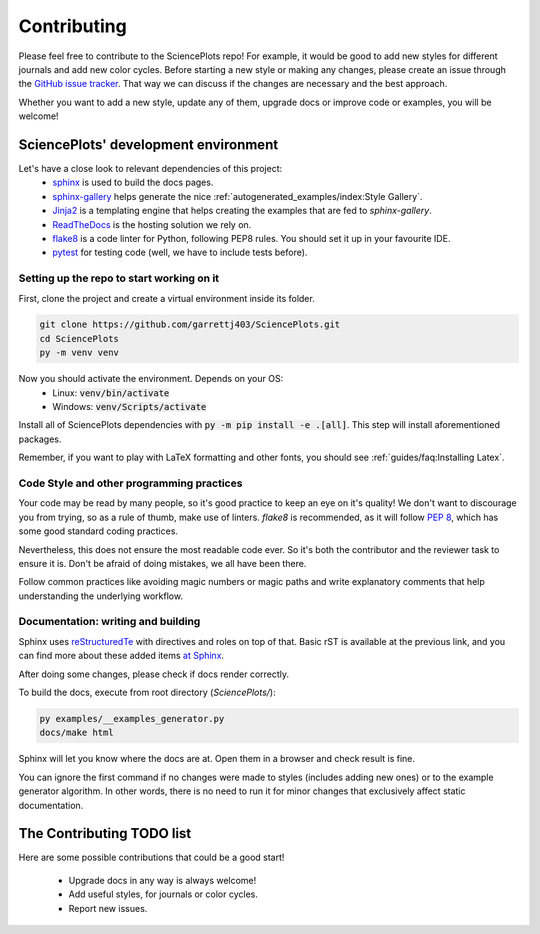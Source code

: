 Contributing
============
Please feel free to contribute to the SciencePlots repo!
For example, it would be good to add new styles for different journals
and add new color cycles. Before starting a new style or making any changes,
please create an issue through the
`GitHub issue tracker <|repo_base_link + "issues"|>`_.
That way we can discuss if the changes are necessary and the best approach.

Whether you want to add a new style, update any of them, upgrade docs or
improve code or examples, you will be welcome!

SciencePlots' development environment
-------------------------------------
Let's have a close look to relevant dependencies of this project:
 * `sphinx <https://www.sphinx-doc.org/en/master/>`_ is used to build the
   docs pages.
 * `sphinx-gallery <https://sphinx-gallery.github.io/stable/index.html>`_
   helps generate the nice
   :ref:`autogenerated_examples/index:Style Gallery`.
 * `Jinja2 <https://palletsprojects.com/p/jinja/>`_ is a templating engine
   that helps creating the examples that are fed to `sphinx-gallery`.
 * `ReadTheDocs <https://github.com/readthedocs/readthedocs.org>`_ is the
   hosting solution we rely on.
 * `flake8 <https://flake8.pycqa.org/en/latest/>`_ is a code linter for
   Python, following PEP8 rules. You should set it up in your favourite IDE.
 * `pytest <https://pytest.org/>`_ for testing code (well, we have to include
   tests before).

Setting up the repo to start working on it
^^^^^^^^^^^^^^^^^^^^^^^^^^^^^^^^^^^^^^^^^^
First, clone the project and create a virtual environment inside its folder.

.. code-block:: bash

    git clone https://github.com/garrettj403/SciencePlots.git
    cd SciencePlots
    py -m venv venv

Now you should activate the environment. Depends on your OS:
 * Linux: :code:`venv/bin/activate`
 * Windows: :code:`venv/Scripts/activate`

Install all of SciencePlots dependencies with
:code:`py -m pip install -e .[all]`.
This step will install aforementioned packages.

Remember, if you want to play with LaTeX formatting and other
fonts, you should see :ref:`guides/faq:Installing Latex`.

Code Style and other programming practices
^^^^^^^^^^^^^^^^^^^^^^^^^^^^^^^^^^^^^^^^^^
Your code may be read by many people, so it's good practice to
keep an eye on it's quality! We don't want to discourage you from trying,
so as a rule of thumb, make use of linters.
`flake8` is recommended, as it will follow :pep:`8`,
which has some good standard coding practices.

Nevertheless, this does not ensure the most readable code ever.
So it's both the contributor and the reviewer task to ensure it is.
Don't be afraid of doing mistakes, we all have been there.

Follow common practices like avoiding magic numbers or magic paths
and write explanatory comments that help understanding the
underlying workflow.

Documentation: writing and building
^^^^^^^^^^^^^^^^^^^^^^^^^^^^^^^^^^^
Sphinx uses `reStructuredTe <https://docutils.sourceforge.io/rst.html>`_
with directives and roles on top of that. Basic rST is available at
the previous link, and you can find more about these added items
`at Sphinx <https://www.sphinx-doc.org/en/master/usage/index.html>`_.

After doing some changes, please check if docs render correctly.

To build the docs, execute from root directory (`SciencePlots/`):

.. code-block:: bash

    py examples/__examples_generator.py
    docs/make html

Sphinx will let you know where the docs are at. Open them in a browser
and check result is fine.

You can ignore the first command if no changes were made to styles
(includes adding new ones) or to the example generator algorithm.
In other words, there is no need to run it for minor changes that
exclusively affect static documentation.

The Contributing TODO list
--------------------------
Here are some possible contributions that could be a good start!

 * Upgrade docs in any way is always welcome!
 * Add useful styles, for journals or color cycles.
 * Report new issues.
